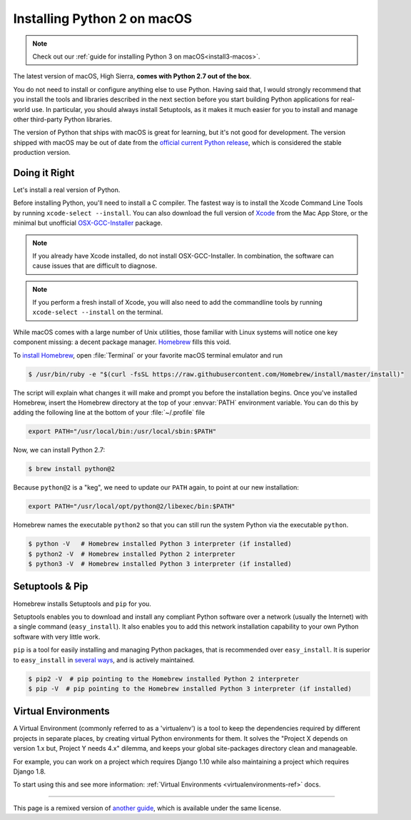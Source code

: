 .. _install-macos:

Installing Python 2 on macOS
===============================

.. image:: https://farm5.staticflickr.com/4268/34435688560_4cc2a7bcbb_k_d.jpg

.. note::
    Check out our :ref:`guide for installing Python 3 on macOS<install3-macos>`.

The latest version of macOS, High Sierra, **comes with Python 2.7 out of the box**.

You do not need to install or configure anything else to use Python. Having said
that, I would strongly recommend that you install the tools and libraries
described in the next section before you start building Python applications for
real-world use. In particular, you should always install Setuptools, as it makes
it much easier for you to install and manage other third-party Python libraries.

The version of Python that ships with macOS is great for learning, but it's not
good for development. The version shipped with macOS may be out of date from the
`official current Python release <https://www.python.org/downloads/mac-osx/>`_,
which is considered the stable production version.

Doing it Right
--------------

Let's install a real version of Python.

Before installing Python, you'll need to install a C compiler. The fastest way
is to install the Xcode Command Line Tools by running
``xcode-select --install``. You can also download the full version of
`Xcode <http://developer.apple.com/xcode/>`_ from the Mac App Store, or the
minimal but unofficial
`OSX-GCC-Installer <https://github.com/kennethreitz/osx-gcc-installer#readme>`_
package.

.. note::
    If you already have Xcode installed, do not install OSX-GCC-Installer.
    In combination, the software can cause issues that are difficult to
    diagnose.

.. note::
    If you perform a fresh install of Xcode, you will also need to add the
    commandline tools by running ``xcode-select --install`` on the terminal.


While macOS comes with a large number of Unix utilities, those familiar with
Linux systems will notice one key component missing: a decent package manager.
`Homebrew <http://brew.sh>`_ fills this void.

To `install Homebrew <http://brew.sh/#install>`_, open :file:`Terminal` or
your favorite macOS terminal emulator and run

.. code-block:: console

    $ /usr/bin/ruby -e "$(curl -fsSL https://raw.githubusercontent.com/Homebrew/install/master/install)"

The script will explain what changes it will make and prompt you before the
installation begins.
Once you've installed Homebrew, insert the Homebrew directory at the top
of your :envvar:`PATH` environment variable. You can do this by adding the following
line at the bottom of your :file:`~/.profile` file

.. code-block:: console

    export PATH="/usr/local/bin:/usr/local/sbin:$PATH"

Now, we can install Python 2.7:

.. code-block:: console

    $ brew install python@2

Because ``python@2`` is a "keg", we need to update our ``PATH`` again, to point at our new installation:

.. code-block:: console

    export PATH="/usr/local/opt/python@2/libexec/bin:$PATH"

Homebrew names the executable ``python2`` so that you can still run the system Python via the executable ``python``.


.. code-block:: console

    $ python -V   # Homebrew installed Python 3 interpreter (if installed)
    $ python2 -V  # Homebrew installed Python 2 interpreter
    $ python3 -V  # Homebrew installed Python 3 interpreter (if installed)


Setuptools & Pip
----------------

Homebrew installs Setuptools and ``pip`` for you.

Setuptools enables you to download and install any compliant Python
software over a network (usually the Internet) with a single command
(``easy_install``). It also enables you to add this network installation
capability to your own Python software with very little work.

``pip`` is a tool for easily installing and managing Python packages,
that is recommended over ``easy_install``. It is superior to ``easy_install``
in `several ways <https://python-packaging-user-guide.readthedocs.io/pip_easy_install/#pip-vs-easy-install>`_,
and is actively maintained.

.. code-block:: console

    $ pip2 -V  # pip pointing to the Homebrew installed Python 2 interpreter
    $ pip -V  # pip pointing to the Homebrew installed Python 3 interpreter (if installed)



Virtual Environments
--------------------

A Virtual Environment (commonly referred to as a 'virtualenv') is a tool to keep the dependencies required by different projects
in separate places, by creating virtual Python environments for them. It solves the
"Project X depends on version 1.x but, Project Y needs 4.x" dilemma, and keeps
your global site-packages directory clean and manageable.

For example, you can work on a project which requires Django 1.10 while also
maintaining a project which requires Django 1.8.

To start using this and see more information: :ref:`Virtual Environments <virtualenvironments-ref>` docs.

--------------------------------

This page is a remixed version of `another guide <http://www.stuartellis.eu/articles/python-development-windows/>`_,
which is available under the same license.

